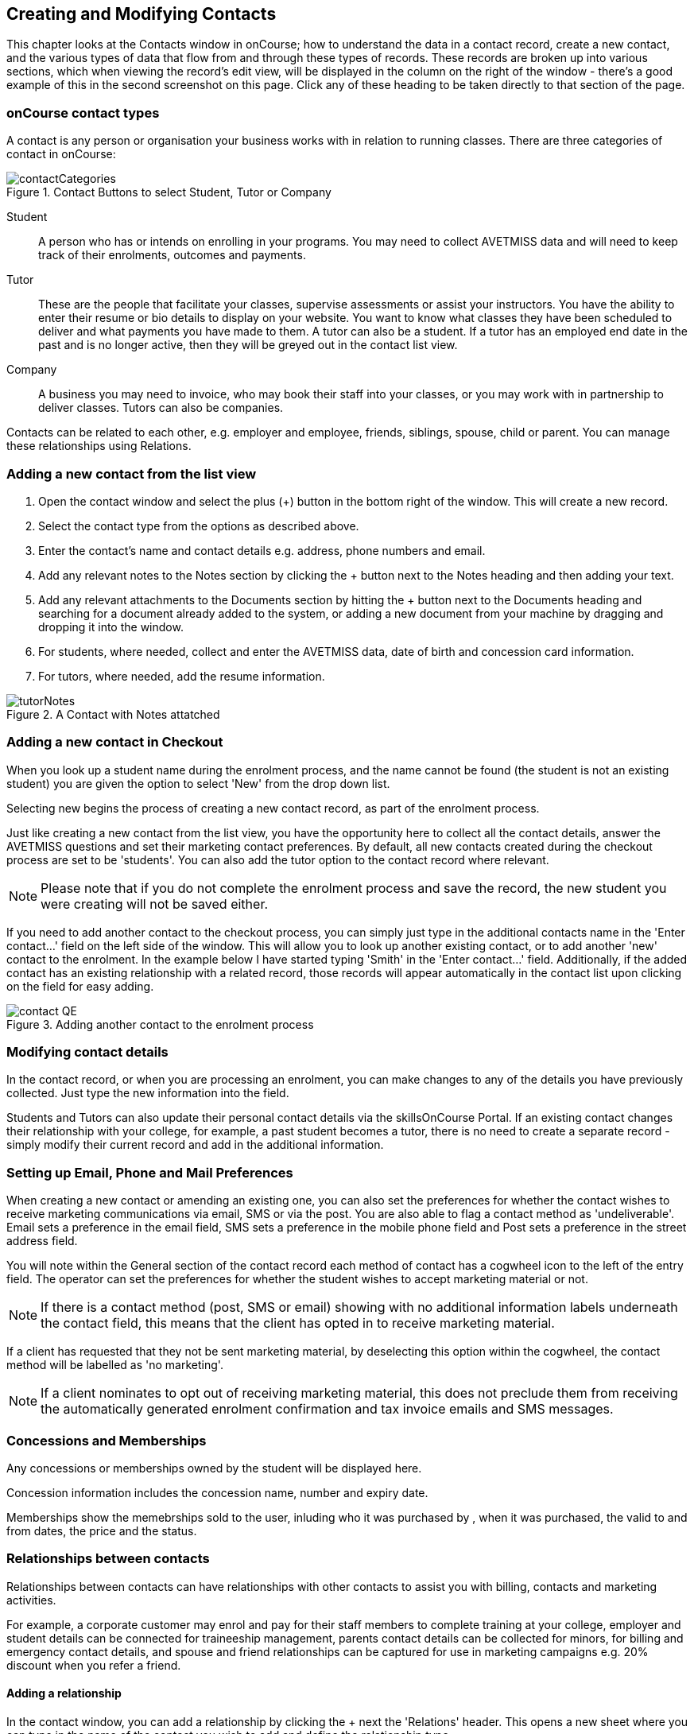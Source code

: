 [[contacts]]
== Creating and Modifying Contacts

This chapter looks at the Contacts window in onCourse; how to understand the data in a contact record, create a new contact, and the various types of data that flow from and through these types of records. These records are broken up into various sections, which when viewing the record's edit view, will be displayed in the column on the right of the window - there's a good example of this in the second screenshot on this page. Click any of these heading to be taken directly to that section of the page.

[[contacts-contactTypes]]
=== onCourse contact types

A contact is any person or organisation your business works with in relation to running classes. There are three categories of contact in onCourse:

image::images/contactCategories.png[title='Contact Buttons to select Student, Tutor or Company']

Student:: A person who has or intends on enrolling in your programs. You may need to collect AVETMISS data and will need to keep track of their enrolments, outcomes and payments.
Tutor:: These are the people that facilitate your classes, supervise assessments or assist your instructors. You have the ability to enter their resume or bio details to display on your website. You want to know what classes they have been scheduled to deliver and what payments you have made to them. A tutor can also be a student. If a tutor has an employed end date in the past and is no longer active, then they will be greyed out in the contact list view.
Company:: A business you may need to invoice, who may book their staff into your classes, or you may work with in partnership to deliver classes. Tutors can also be companies.

Contacts can be related to each other, e.g. employer and employee, friends, siblings, spouse, child or parent. You can manage these relationships using Relations.

[[contacts-addingContacts]]
=== Adding a new contact from the list view

. Open the contact window and select the plus (+) button in the bottom right of the window. This will create a new record.

. Select the contact type from the options as described above.

. Enter the contact's name and contact details e.g. address, phone
numbers and email.

. Add any relevant notes to the Notes section by clicking the + button next to the Notes heading and then adding your text.

. Add any relevant attachments to the Documents section by hitting the + button next to the Documents heading and searching for a document already added to the system, or adding a new document from your machine by dragging and dropping it into the window.

. For students, where needed, collect and enter the AVETMISS data, date of birth and concession card information.

. For tutors, where needed, add the resume information.

image::images/tutorNotes.png[title='A Contact with Notes attatched']

[[contacts-addingInQuickEnrol]]
=== Adding a new contact in Checkout

When you look up a student name during the enrolment process, and the name cannot be found (the student is not an existing student) you are given the option to select 'New' from the drop down list.

Selecting new begins the process of creating a new contact record, as part of the enrolment process.

Just like creating a new contact from the list view, you have the opportunity here to collect all the contact details, answer the AVETMISS questions and set their marketing contact preferences. By default, all new contacts created during the checkout process are set to be 'students'. You can also add the tutor option to the contact record where relevant.

[NOTE]
====
Please note that if you do not complete the enrolment process and save the record, the new student you were creating will not be saved either.
====

If you need to add another contact to the checkout process, you can simply just type in the additional contacts name in the 'Enter contact...' field on the left side of the window. This will allow you to look up another existing contact, or to add another 'new' contact to the enrolment. In the example below I have started typing 'Smith' in the 'Enter contact...' field. Additionally, if the added contact has an existing relationship with a related record, those records will appear automatically in the contact list upon clicking on the field for easy adding.

image::images/contact_QE.png[title='Adding another contact to the enrolment process']

[[contacts-Modifying]]
=== Modifying contact details

In the contact record, or when you are processing an enrolment, you can make changes to any of the details you have previously collected. Just type the new information into the field.

Students and Tutors can also update their personal contact details via the skillsOnCourse Portal. If an existing contact changes their relationship with your college, for example, a past student becomes a tutor, there is no need to create a separate record - simply modify their current record and add in the additional information.

[[contacts-marketing]]
=== Setting up Email, Phone and Mail Preferences

When creating a new contact or amending an existing one, you can also set the preferences for whether the contact wishes to receive marketing communications via email, SMS or via the post. You are also able to flag a contact method as 'undeliverable'. Email sets a preference in the email field, SMS sets a preference in the mobile phone field and Post sets a preference in the street address field.

You will note within the General section of the contact record each method of contact has a cogwheel icon to the left of the entry field. The operator can set the preferences for whether the student wishes to accept marketing material or not.

[NOTE]
====
If there is a contact method (post, SMS or email) showing with no additional information labels underneath the contact field, this means that the client has opted in to receive marketing material.
====

If a client has requested that they not be sent marketing material, by deselecting this option within the cogwheel, the contact method will be labelled as 'no marketing'.


[NOTE]
====
If a client nominates to opt out of receiving marketing material, this does not preclude them from receiving the automatically generated enrolment confirmation and tax invoice emails and SMS messages.
====

[[contacts-membershipsAndConcessions]]
=== Concessions and Memberships

Any concessions or memberships owned by the student will be displayed here.

Concession information includes the concession name, number and expiry date.

Memberships show the memebrships sold to the user, inluding who it was purchased by , when it was purchased, the valid to and from dates, the price and the status.

[[contacts-Relationships]]
=== Relationships between contacts

Relationships between contacts can have relationships with other contacts to assist you with billing, contacts and marketing activities.

For example, a corporate customer may enrol and pay for their staff members to complete training at your college, employer and student details can be connected for traineeship management, parents contact details can be collected for minors, for billing and emergency contact details, and spouse and friend relationships can be captured for use in marketing campaigns e.g. 20% discount when you refer a friend.

==== Adding a relationship

In the contact window, you can add a relationship by clicking the + next the 'Relations' header. This opens a new sheet where you can type in the name of the contact you wish to add and define the relationship type.

image::images/add_relationship_1.png[title='Adding a relationship to a contact']

You can also define relationships through the checkout process so that if the enrolment process connects two existing, but unrelated contacts, you can add the new information. When you add a second or subsequent contact to an enrolment, simply go to the relations section of the contact record, hit the + button and search for the contact.

All contacts can have multiple types of relationships with many other contacts. Relationships can also be deleted as needed by using the trash icon next to the relation record in the contact edit view.

==== Adding different types of relationships

To add a type of relationship between contacts, go to the Preferences window and scroll the left-hand column till you see Contact Relation Types. Here you can create different types of relationship like; Parent to Child.

==== Searching across relationship types

If you are in the contact window and want to find someone with a relationship to the contact currently highlighted, simply click on the Find Related icon and select "Contacts related as...", then select a specific contact type, or all related contacts. This will open a new contact window showing the results.

You can find either all records related to a contact via any relationship, or via a specific relationship type. For example, you could find all the students enrolled in 'Craft for Kids' and then find all the contacts related to them as parents.

==== Using relationships in Checkout

When relationships have been defined within contacts, they can be used to build enrolments quickly.

When a contact is added to checkout, the people they have relationships with are shown automatically if you click within the 'Find Contacts' field again. You can add these contacts to the same enrolment by clicking on them.

image::images/using_relationships.png[title='Contact with relationships showing in checkout']


[[contacts-financial]]
==== Contact's financial records

When a contact is invoiced, or makes a payment, an entry is made in the contact's financial records.
This is visible in the Financial section of the contact record.

Often, a student is invoiced and pays for their own enrolment.
When this occurs, you will see the financial data in the student's Financial section.
When the enrolment is paid for by another person (often termed a 3rd party payment) the financial data will be on the payer's Financial section, and not the student's.

All the financial transactions are shown in creation date order, with a running total that shows the contacts balance at any point in time.
Invoices, credit notes, payments in and payments out, will all show on the Financial section.

You will also note from the following example that each payment line of the financial section will identify if it was an incoming or outgoing payment. E.g.
'Credit card payment in (office)' reflects a payment in.

In the financial section you also have the ability to set some financial defaults that define settings when the conact is invoiced.

*Invoice terms days:* This will be show the system default as defined in your financial preferences, but can be unlocked and set to a value specific to this contact.
For example, your default may be 7 days but some contacts may have 30 day custom terms.

**Tax (override):**By default, all contacts will be charged the tax rate set for the product or class.
However, some contacts may reside overseas and may not be liabile to pay local taxes like GST. In this case, you can choose to override to N for no GST to be applied to any invoice line created for an invoice joined to this contact.
Not this does not affect invoices created in the past - only invoices created after this setting is applied.

image::images/contact_financial.png[title='The financial section of the contact record']

[[contacts-storedCards]]
===== Stored Cards

If you have stored card information for future payments for the contact, it will be displayed here.
You can clear the card details by clicking the delete button.

[[contacts-abandonedCart]]
===== Abandoned Carts
If the contact has any abandoned carts on your website detected by the system, they will be stored here. The user will see them upon returning to your website. There are automations available that will send out emails reminding customers of their carts. Abandoned carts can be manually deleted by hovering over them and then pressing the delete button.

[[contacts-messages]]
==== Contact message history

In the Messages section you can see the contact's entire message history. Almost all messages sent out of onCourse will appear here - only messages sent directly via custom scripts will not.

You can review the content of any message by double-clicking it.


[[contacts-Notes]]
==== Notes section

This section keeps a list of all notes you have relating to the contact. You can add a new note in the 'New note' field at the top of the section. Below this will show you a list of previous notes created, these fields are not editable. Each of these entries has the date and time it was created, along with which user created it.

When creating a new note, to save it, first either click the tick icon in the note card, or click elsewhere on the screen, and the tick will turn green. Once the tick is green you can click Save to save the record.

image::images/contacts_notes.png[title='Notes section in a contacts record']



[[contacts-docs]]
==== Contact documents section

Drag and drop any new documents into the window to upload and attach them to the contact. If the document is already uploaded, click the + button and search for it.

All types of documents can be added to the contact record, such as copies of completed assessment activities, permission forms and signed declarations for funding agreements. The onCourse document management system will store and version control these records. You can click the document icon within the panel to view the document.

image::images/contact_document.png[title='The documents section of the contact record']

===== Adding Pictures to Contacts

Each contact (student, tutor or company) can have an identifying image attached to their record that is visible as part of their general information.

. To add an image, open a contact record and click on the image place holder.
+
image::images/adding_pic_contacts.png[title='Image placeholder: Click on the head and shoulders image to add a photo']
. Select the image from your computer that you would like to use and press ok.
+
image::images/adding_pic_contacts2.png[title='Adding a photo to a contact']

====== Gravatar images

Gravatar images will automatically load for contact records if the user has a avatar linked to their email address at https://en.gravatar.com. Gravatar images are overridden with locally uploaded profile photos.

To make sure you have a Gravatar licence enabled within onCourse go the Preferences window and scroll the left column till you see Licences. Click Licences and you should see it listed in the Enabled Features list.

image::images/preferences_gravatar.png[title='Where to check if your Gravatar licence is enabled']

These images will also display in the tutor portal on the class roll for student identification purposes.

image::images/gravatar_portal.png[title='What the tutor sees when marking a roll']


[[contacts-availability]]
==== Availability Rules

You can set different availability rules for contacts, say in the example of when you know a student will be away on holidays.


[[contacts-VET]]
==== Adding VET data to students

Contacts who are marked as students have a section labelled VET. In this section, you can record the answers to the standard AVETMISS student questions regarding their country of birth, prior educational achievement and other required detail. For customers using an onCourse website to take enrolments, these questions are asked of the student at the time of enrolment. Only valid answers can be entered into these fields, with most fields referencing look up data such as the ABS list of countries and languages, or the approved list of AVETMISS responses.

For Victorian and Queensland customers, the field to record the student number is also located in the VET section.

For CRICOS providers, additional fields are available to record the student's passport, visa and health care details. This information is not reported as part of the AVETMISS standard.

Additional information, like the CRICOS student's next of kin, emergency contact or home-stay provider can be captured using the contacts relationships feature.

If your students decline to provide information for one or more of these fields, we will automatically export the approved 'did not respond' code for that question, and ensure that validation errors, like students speaking English as their first language and reporting themselves as speaking it well, are not exported from onCourse to cause problems with your funding providers.

Please note that some student related AVETMISS questions are also located in their enrolment record, where the response is particular to that enrolment event e.g. their traineeship approval number or reason for study response.

image::images/studentAVETMISS.png[title='The VET section of the student record']


[[contacts-education]]
==== Student's Education history

The history of a students enrolments, outcomes, prior learnings and certifications is available in the Education section.

Enrolments are shown in a sub-list, with the associated invoice, time of enrolment, course details and status. If you click on the '+' symbol next to the Enrolment heading then this will pre-populate checkout with the students contact data. When a student's enrolment has been cancelled and/or credited, the enrolment status will show cancelled or credited.

A complete enrolment history is retained for each student, including classes they have withdrawn from, so you will always have a full picture of their engagement with your college. Enrolments cannot be deleted, but they can be cancelled, a credit note created, and that credit applied towards a new enrolment.

The second list shows a list of any prior learnings that have been added to the record.

The third list component shows the outcomes for all the units linked to all the student's enrolments.
For non-VET enrolments, these will include non-assessable outcomes for their enrolments. You do not need to set anything for these enrolments, even if reporting them via AVETMISS, as an outcome's status of 81 is always exported for unset statuses in these types of outcomes.

VET outcomes will show the national code and unit details and you can double-click on this outcome to make changes or update the status.

[NOTE]
====
When an enrolment is cancelled, the outcomes linked to the enrolment are deleted, except if you have already assigned them a status or used them to create a certificate. In that case these outcomes will be retained on the student's file.
====

The final list component of the enrolment record shows all the certificates (both Statements of Attainment and Qualifications) issued to the student. Unprinted certificates can be edited by double clicking on them, printed certificates can be revoked, but not edited. You can print certificates from the certificate window only.

image::images/contact_enrolment.png[title='The Enrolment section of the student record']


[[contacts-Enrolment]]
==== Education section

This section only appears if the contact is a student.
This allows you to see all the enrolments they are currently enrolled in and have been enrolled in the past.
If they are enrolled into any VET classes you will see information about the status of the modules and qualifications.

image::images/contact_enrolment.png[title='Enrolment section in a students record']

==== Custom fields

If you have added custom contact fields to your onCourse general preference, you will see these fields added to the General section of the contact edit view.

You will see all the custom contact fields you have created, and any response the student has provided during the online enrolment process or responses you have manually entered into their record.

If you wish to add additional custom fields to your database, either for Contacts or other record types, refer to the <<generalPrefs-Terms, preferences>> chapter of the manual.

Special needs information can also be added to the student contact record and appears just below the custom record fields. These special needs could be additional information a tutor needs to know as part of the course delivery, such as the student needing access to a hearing loop, or information for dietary preferences and catering.

Student special needs can be printed to provided to a class tutor or coordinator via the class window, clicking Share and then selecting the 'Student special need report'.

image::images/contact_custom_fields.png[title='Custom fields appearing in the General section of a contact record']

[[contacts-AdvancedSearch]]
=== Finding contacts

There are multiple ways you can search for contacts in the onCourse database. The simplest method is to type the contact's name in to the Dashboard search. This will find matching contacts based on the text you have entered. Clicking the results will tatke you to the Contact.

In the contact list view, the filters and tag groups in the left-hand side of the window are also a quick way to find contacts. For example, if you have the core filter 'students currently enrolled' ticked, and select a subject tag, like 'computers' you will see a list of results returned showing all the students who are currently enrolled in a class for a course tagged with a computer tag.

You will see that some tag groups appear multiple times in the window, for example the subject tags (for students enrolled) and the subjects tag (for tutors teaching). You can use these tags on their own, or combination with other filters and queries to create a powerful range of search options.

If you wish to search for contacts based on other criteria, you can do an Advanced Search by typing a query into the search bar at the bottom of the window. These searches require you to type out the query, which can seem difficult at first, but we provide context sensitive search options via a drop down box that appears while you type to help make this much simpler. For more on how to effectively use Advanced Search to build queries, have a read of the <<search-advanced, Advanced Search>> section.

image::images/writequery.png[title='Finding contacts with first name "Jim" who are not a tutor using an advanced search query']

[[contacts-filter]]
==== Creating an advanced search filter

You can save any search query you run in the Advanced Search box by clicking the green bookmark in the right of the search box, then clicking 'Save custom filer'. Give the filter a name and then click the save button to save the filter.

The filter will be available in the same window it was created—i.e. if you create an advanced search in the 'Contacts' window, the filter will only be visible in the Contacts window.

==== Searching for related information

You can also search for information related to contacts by using the find related records icon which is located to the right of the search field.

image::images/find_related_icon.png[title='The Find Related Records Icon']

This option can be useful for finding data related to one of more contact e.g. all the invoices for a company, or all the contacts related to a group of contacts with a particular relationship e.g. all the parents of a group of children.

As you can define the types of contact relationships you wish to collect, this query can be quite powerful. For example, if you know you regularly deliver training to students with additional needs who are supported by agencies, if you have set up this relationship type and made relationship joins between agencies and clients, you can then find all the agents you worked with recently, and send them information about upcoming courses that may interest their clients.

When you run a 'Find related...' search, the results open in a new browser tab, and you can continue to run searches on that returned list of results to further refine your data.

At a glance, for a single contact, be it a tutor, student or company, you can find all their related enrolments, drill down through all their invoices and payments, check the printing or revoked status of each of their certificates or analyse the mailing lists they have subscribed to. For a group of contacts, this search function provides powerful marketing opportunities, and the ability to analyse your student base in a variety of ways.

image::images/relatedsearch.png[title='List of search options available from the "Find related..." icon in the contacts window']

==== Contact insights

If you search for a contact from the global navigation, clicking a contact search result will first open their contact insights panel, instead of the contact record.

You can read up more on this by going to our <<gettingStarted-contactInsights, Contact Insight section>> in the manual.

[[contacts-merge]]
=== Merging contacts

Occasionally you will find two contacts records in onCourse that belong to the same person. This can happen for a variety of reasons, such as a typo in a name, a change of name between enrolments or via an online enrolment where the returning student uses a different email address. When you notice a potential duplicate, it is easy to compare and merge the records.

The merge process allows you to choose the preferred contact details of the student, and then merge together the enrolment, outcome, prior learning and financial history of the two students into a single record.

To merge to contacts, in the contact list view, single click to highlight both records. Go to the cogwheel option in the top right-hand corner and select 'merge 2 selected contacts'.

image::images/list_merge_contacts.png[title='Selecting two 'A Soprano' contacts to merge']

A new merge window will open. In this window differences between the two records will be displayed, and you'll also be shown a predicted match score as a percentage. You can choose which data to retain by selecting either option A or B. Any choices without a selection will be marked with red text prompting you to make a selection. You can also hide the already matching fields by switching the 'Only show differences' switch to on.

Selected options will display themselves with a highlight and a green tick. Any further changes to fields that are blank will need to be completed after the merging process is done.

Once you have confirmed the data choices for the contact is correct and all relevant fields have been selected, the Merge button will highlight. Choose 'Merge' to perform the final merge.
Please note that there is no undo option, so you must be certain before finalising the merge.

When contacts have been merged, a note will be auto-populated into their record saying 'Merged student (student number) by onCourse (user name) on Tue 1 Sep 2015 12:08pm'. You can search contact notes for the words 'merged' or a specific student number if you need to find a contact who has been merged.

onCourse includes special validation to prevent the merging of contacts who both are enrolled in the same class or have different verified USIs. Otherwise, any two contacts can potentially be merged into one. If you have contacts where you have located records in triplicate or more, then you will need to merge two of records at a time until you are satisfied with the one final record.

image::images/merge_contacts_view.png[title='Selecting the data from each record to merge']

[[contacts-historicDebtors]]
=== Historic Aged Debtors export

One of the many exports available from the share menu in Contacts is the Historic Aged Debtors export, useful for finding contact who have owed you money over a period of time.

Input the 'as at date' and the export will calculate the owed amounts, per contact, showing you the overall amount of money you’re owed at the 'as at date', broken down by customer.